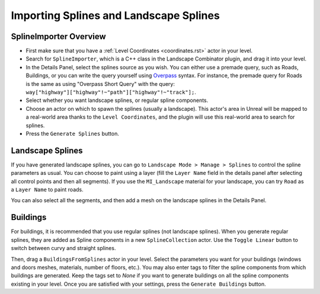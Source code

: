 .. _splines:

Importing Splines and Landscape Splines
=======================================

SplineImporter Overview
-----------------------

* First make sure that you have a :ref:`Level Coordinates <coordinates.rst>` actor in your level.
* Search for ``SplineImporter``, which is a C++ class in the Landscape Combinator plugin, and drag it into your level.
* In the Details Panel, select the splines source as you wish.
  You can either use a premade query, such as Roads, Buildings, or you can write the query yourself using `Overpass <https://overpass-turbo.eu/>`_ syntax.
  For instance, the premade query for Roads is the same as using "Overpass Short Query" with the query:
  ``way["highway"]["highway"!~"path"]["highway"!~"track"];``.
* Select whether you want landscape splines, or regular spline components.
* Choose an actor on which to spawn the splines (usually a landscape).
  This actor's area in Unreal will be mapped to a real-world area thanks to the ``Level Coordinates``,
  and the plugin will use this real-world area to search for splines.
* Press the ``Generate Splines`` button.

Landscape Splines
-----------------

If you have generated landscape splines, you can go to
``Landscape Mode > Manage > Splines`` to control the spline parameters as usual.
You can choose to paint using a layer (fill the ``Layer Name`` field in the details panel after selecting all control points and then all segments).
If you use the ``MI_Landscape`` material for your landscape, you can try ``Road`` as a ``Layer Name`` to paint roads.

You can also select all the segments, and then add a mesh on the landscape splines in the Details Panel.

Buildings
---------

For buildings, it is recommended that you use regular splines (not landscape splines).
When you generate regular splines, they are added as Spline components in a new ``SplineCollection`` actor.
Use the ``Toggle Linear`` button to switch between curvy and straight splines.

Then, drag a ``BuildingsFromSplines`` actor in your level.
Select the parameters you want for your buildings (windows and doors meshes, materials, number of floors, etc.).
You may also enter tags to filter the spline components from which buildings are generated.
Keep the tags set to `None` if you want to generate buildings on all the spline components
existing in your level. Once you are satisfied with your settings, press the ``Generate Buildings`` button.